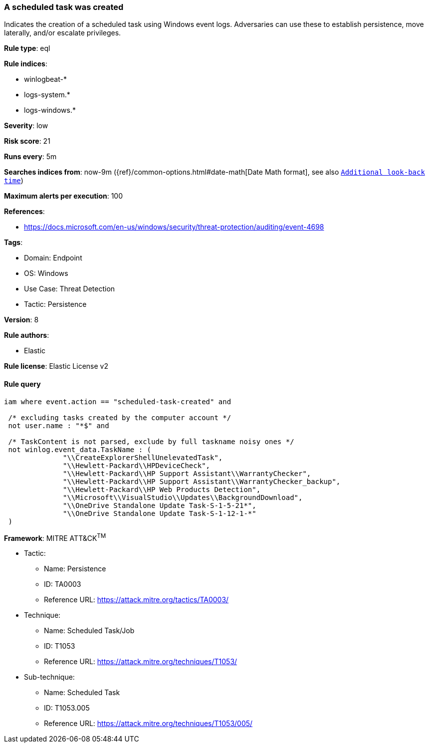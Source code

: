 [[prebuilt-rule-8-10-10-a-scheduled-task-was-created]]
=== A scheduled task was created

Indicates the creation of a scheduled task using Windows event logs. Adversaries can use these to establish persistence, move laterally, and/or escalate privileges.

*Rule type*: eql

*Rule indices*: 

* winlogbeat-*
* logs-system.*
* logs-windows.*

*Severity*: low

*Risk score*: 21

*Runs every*: 5m

*Searches indices from*: now-9m ({ref}/common-options.html#date-math[Date Math format], see also <<rule-schedule, `Additional look-back time`>>)

*Maximum alerts per execution*: 100

*References*: 

* https://docs.microsoft.com/en-us/windows/security/threat-protection/auditing/event-4698

*Tags*: 

* Domain: Endpoint
* OS: Windows
* Use Case: Threat Detection
* Tactic: Persistence

*Version*: 8

*Rule authors*: 

* Elastic

*Rule license*: Elastic License v2


==== Rule query


[source, js]
----------------------------------
iam where event.action == "scheduled-task-created" and

 /* excluding tasks created by the computer account */
 not user.name : "*$" and

 /* TaskContent is not parsed, exclude by full taskname noisy ones */
 not winlog.event_data.TaskName : (
              "\\CreateExplorerShellUnelevatedTask",
              "\\Hewlett-Packard\\HPDeviceCheck",
              "\\Hewlett-Packard\\HP Support Assistant\\WarrantyChecker",
              "\\Hewlett-Packard\\HP Support Assistant\\WarrantyChecker_backup",
              "\\Hewlett-Packard\\HP Web Products Detection",
              "\\Microsoft\\VisualStudio\\Updates\\BackgroundDownload",
              "\\OneDrive Standalone Update Task-S-1-5-21*",
              "\\OneDrive Standalone Update Task-S-1-12-1-*"
 )

----------------------------------

*Framework*: MITRE ATT&CK^TM^

* Tactic:
** Name: Persistence
** ID: TA0003
** Reference URL: https://attack.mitre.org/tactics/TA0003/
* Technique:
** Name: Scheduled Task/Job
** ID: T1053
** Reference URL: https://attack.mitre.org/techniques/T1053/
* Sub-technique:
** Name: Scheduled Task
** ID: T1053.005
** Reference URL: https://attack.mitre.org/techniques/T1053/005/
